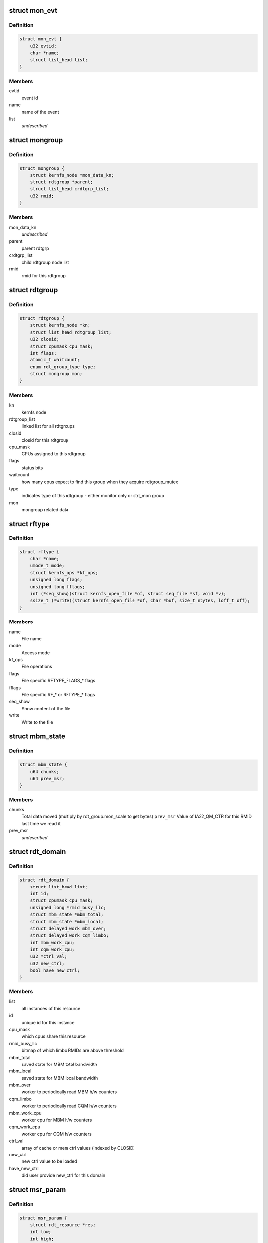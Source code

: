 .. -*- coding: utf-8; mode: rst -*-
.. src-file: arch/x86/kernel/cpu/intel_rdt.h

.. _`mon_evt`:

struct mon_evt
==============

.. c:type:: struct mon_evt

    Entry in the event list of a resource

.. _`mon_evt.definition`:

Definition
----------

.. code-block:: c

    struct mon_evt {
        u32 evtid;
        char *name;
        struct list_head list;
    }

.. _`mon_evt.members`:

Members
-------

evtid
    event id

name
    name of the event

list
    *undescribed*

.. _`mongroup`:

struct mongroup
===============

.. c:type:: struct mongroup

    store mon group's data in resctrl fs. \ ``mon_data_kn``\          kernlfs node for the mon_data directory

.. _`mongroup.definition`:

Definition
----------

.. code-block:: c

    struct mongroup {
        struct kernfs_node *mon_data_kn;
        struct rdtgroup *parent;
        struct list_head crdtgrp_list;
        u32 rmid;
    }

.. _`mongroup.members`:

Members
-------

mon_data_kn
    *undescribed*

parent
    parent rdtgrp

crdtgrp_list
    child rdtgroup node list

rmid
    rmid for this rdtgroup

.. _`rdtgroup`:

struct rdtgroup
===============

.. c:type:: struct rdtgroup

    store rdtgroup's data in resctrl file system.

.. _`rdtgroup.definition`:

Definition
----------

.. code-block:: c

    struct rdtgroup {
        struct kernfs_node *kn;
        struct list_head rdtgroup_list;
        u32 closid;
        struct cpumask cpu_mask;
        int flags;
        atomic_t waitcount;
        enum rdt_group_type type;
        struct mongroup mon;
    }

.. _`rdtgroup.members`:

Members
-------

kn
    kernfs node

rdtgroup_list
    linked list for all rdtgroups

closid
    closid for this rdtgroup

cpu_mask
    CPUs assigned to this rdtgroup

flags
    status bits

waitcount
    how many cpus expect to find this
    group when they acquire rdtgroup_mutex

type
    indicates type of this rdtgroup - either
    monitor only or ctrl_mon group

mon
    mongroup related data

.. _`rftype`:

struct rftype
=============

.. c:type:: struct rftype

    describe each file in the resctrl file system

.. _`rftype.definition`:

Definition
----------

.. code-block:: c

    struct rftype {
        char *name;
        umode_t mode;
        struct kernfs_ops *kf_ops;
        unsigned long flags;
        unsigned long fflags;
        int (*seq_show)(struct kernfs_open_file *of, struct seq_file *sf, void *v);
        ssize_t (*write)(struct kernfs_open_file *of, char *buf, size_t nbytes, loff_t off);
    }

.. _`rftype.members`:

Members
-------

name
    File name

mode
    Access mode

kf_ops
    File operations

flags
    File specific RFTYPE_FLAGS\_\* flags

fflags
    File specific RF\_\* or RFTYPE\_\* flags

seq_show
    Show content of the file

write
    Write to the file

.. _`mbm_state`:

struct mbm_state
================

.. c:type:: struct mbm_state

    status for each MBM counter in each domain

.. _`mbm_state.definition`:

Definition
----------

.. code-block:: c

    struct mbm_state {
        u64 chunks;
        u64 prev_msr;
    }

.. _`mbm_state.members`:

Members
-------

chunks
    Total data moved (multiply by rdt_group.mon_scale to get bytes)
    \ ``prev_msr``\     Value of IA32_QM_CTR for this RMID last time we read it

prev_msr
    *undescribed*

.. _`rdt_domain`:

struct rdt_domain
=================

.. c:type:: struct rdt_domain

    group of cpus sharing an RDT resource

.. _`rdt_domain.definition`:

Definition
----------

.. code-block:: c

    struct rdt_domain {
        struct list_head list;
        int id;
        struct cpumask cpu_mask;
        unsigned long *rmid_busy_llc;
        struct mbm_state *mbm_total;
        struct mbm_state *mbm_local;
        struct delayed_work mbm_over;
        struct delayed_work cqm_limbo;
        int mbm_work_cpu;
        int cqm_work_cpu;
        u32 *ctrl_val;
        u32 new_ctrl;
        bool have_new_ctrl;
    }

.. _`rdt_domain.members`:

Members
-------

list
    all instances of this resource

id
    unique id for this instance

cpu_mask
    which cpus share this resource

rmid_busy_llc
    bitmap of which limbo RMIDs are above threshold

mbm_total
    saved state for MBM total bandwidth

mbm_local
    saved state for MBM local bandwidth

mbm_over
    worker to periodically read MBM h/w counters

cqm_limbo
    worker to periodically read CQM h/w counters

mbm_work_cpu
    worker cpu for MBM h/w counters

cqm_work_cpu
    worker cpu for CQM h/w counters

ctrl_val
    array of cache or mem ctrl values (indexed by CLOSID)

new_ctrl
    new ctrl value to be loaded

have_new_ctrl
    did user provide new_ctrl for this domain

.. _`msr_param`:

struct msr_param
================

.. c:type:: struct msr_param

    set a range of MSRs from a domain

.. _`msr_param.definition`:

Definition
----------

.. code-block:: c

    struct msr_param {
        struct rdt_resource *res;
        int low;
        int high;
    }

.. _`msr_param.members`:

Members
-------

res
    The resource to use

low
    Beginning index from base MSR

high
    End index

.. _`rdt_cache`:

struct rdt_cache
================

.. c:type:: struct rdt_cache

    Cache allocation related data

.. _`rdt_cache.definition`:

Definition
----------

.. code-block:: c

    struct rdt_cache {
        unsigned int cbm_len;
        unsigned int min_cbm_bits;
        unsigned int cbm_idx_mult;
        unsigned int cbm_idx_offset;
        unsigned int shareable_bits;
    }

.. _`rdt_cache.members`:

Members
-------

cbm_len
    Length of the cache bit mask

min_cbm_bits
    Minimum number of consecutive bits to be set

cbm_idx_mult
    Multiplier of CBM index

cbm_idx_offset
    Offset of CBM index. CBM index is computed by:
    closid \* cbm_idx_multi + cbm_idx_offset
    in a cache bit mask

shareable_bits
    Bitmask of shareable resource with other
    executing entities

.. _`rdt_membw`:

struct rdt_membw
================

.. c:type:: struct rdt_membw

    Memory bandwidth allocation related data

.. _`rdt_membw.definition`:

Definition
----------

.. code-block:: c

    struct rdt_membw {
        u32 max_delay;
        u32 min_bw;
        u32 bw_gran;
        u32 delay_linear;
        u32 *mb_map;
    }

.. _`rdt_membw.members`:

Members
-------

max_delay
    Max throttle delay. Delay is the hardware
    representation for memory bandwidth.

min_bw
    Minimum memory bandwidth percentage user can request

bw_gran
    Granularity at which the memory bandwidth is allocated

delay_linear
    True if memory B/W delay is in linear scale

mb_map
    Mapping of memory B/W percentage to memory B/W delay

.. _`rdt_resource`:

struct rdt_resource
===================

.. c:type:: struct rdt_resource

    attributes of an RDT resource

.. _`rdt_resource.definition`:

Definition
----------

.. code-block:: c

    struct rdt_resource {
        int rid;
        bool alloc_enabled;
        bool mon_enabled;
        bool alloc_capable;
        bool mon_capable;
        char *name;
        int num_closid;
        int cache_level;
        u32 default_ctrl;
        unsigned int msr_base;
        void (*msr_update)(struct rdt_domain *d, struct msr_param *m, struct rdt_resource *r);
        int data_width;
        struct list_head domains;
        struct rdt_cache cache;
        struct rdt_membw membw;
        const char *format_str;
        int (*parse_ctrlval)(char *buf, struct rdt_resource *r, struct rdt_domain *d);
        struct list_head evt_list;
        int num_rmid;
        unsigned int mon_scale;
        unsigned long fflags;
    }

.. _`rdt_resource.members`:

Members
-------

rid
    The index of the resource

alloc_enabled
    Is allocation enabled on this machine

mon_enabled
    Is monitoring enabled for this feature

alloc_capable
    Is allocation available on this machine

mon_capable
    Is monitor feature available on this machine

name
    Name to use in "schemata" file

num_closid
    Number of CLOSIDs available

cache_level
    Which cache level defines scope of this resource

default_ctrl
    Specifies default cache cbm or memory B/W percent.

msr_base
    Base MSR address for CBMs

msr_update
    Function pointer to update QOS MSRs

data_width
    Character width of data when displaying

domains
    All domains for this resource

cache
    Cache allocation related data

membw
    *undescribed*

format_str
    Per resource format string to show domain value

parse_ctrlval
    Per resource function pointer to parse control values

evt_list
    List of monitoring events

num_rmid
    Number of RMIDs available

mon_scale
    cqm counter \* mon_scale = occupancy in bytes

fflags
    flags to choose base and info files

.. This file was automatic generated / don't edit.

